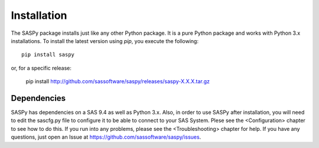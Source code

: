 
.. Copyright SAS Institute

Installation
============

The SASPy package installs just like any other Python package.
It is a pure Python package and works with Python 3.x
installations.  To install the latest version using `pip`, you execute the following::

    pip install saspy

or, for a specific release:

    pip install http://github.com/sassoftware/saspy/releases/saspy-X.X.X.tar.gz

Dependencies
------------

SASPy has dependencies on a SAS 9.4 as well as Python 3.x. Also, in order to use SASPy after installation, you
will need to edit the sascfg.py file to configure it to be able to connect to your SAS System. Plese see the
<Configuration> chapter to see how to do this. If you run into any problems, please see the <Troubleshooting> 
chapter for help. If you have any questions, just open an Issue at https://github.com/sassoftware/saspy/issues.
